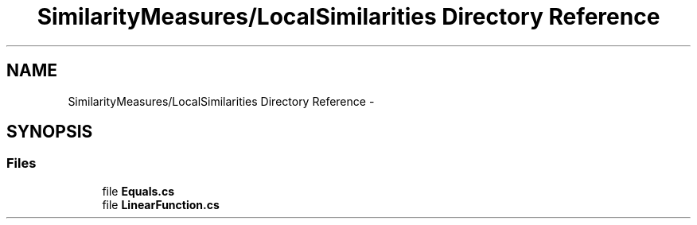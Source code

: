 .TH "SimilarityMeasures/LocalSimilarities Directory Reference" 3 "Sun Nov 27 2016" "CBRAPI" \" -*- nroff -*-
.ad l
.nh
.SH NAME
SimilarityMeasures/LocalSimilarities Directory Reference \- 
.SH SYNOPSIS
.br
.PP
.SS "Files"

.in +1c
.ti -1c
.RI "file \fBEquals\&.cs\fP"
.br
.ti -1c
.RI "file \fBLinearFunction\&.cs\fP"
.br
.in -1c
